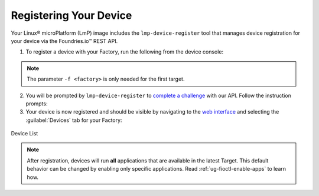 .. _gs-register:

Registering Your Device
=======================

Your Linux® microPlatform (LmP) image includes the ``lmp-device-register`` tool that manages device registration for your device via the Foundries.io™ REST API.

1. To register a device with your Factory, run the following from the device console:

 .. prompt:: bash device:~$, auto

      device:~$ sudo lmp-device-register -n <device-name> -f <factory>

.. note::
    The parameter ``-f <factory>`` is only needed for the first target.

2. You will be prompted by ``lmp-device-register`` to `complete a challenge <https://www.oauth.com/oauth2-servers/device-flow/>`_ with our API.
   Follow the instruction prompts:

   .. highlight:: none

   .. prompt:: text

     Registering device, test, to factory gavin.
     Device UUID: df1295df-ba58-40a0-9239-542ded5ab934

     ----------------------------------------------------------------------------
     Visit the link below in your browser to authorize this new device. This link
     will expire in 15 minutes.
       Device Name: df1295ff-ba58-40a0-9239-542bed5ab964
       User code: SQRD-PLBN
       Browser URL: https://app.foundries.io/activate/

3. Your device is now registered and should be visible by navigating to the `web interface <https://app.foundries.io/factories>`_ and selecting the :guilabel:`Devices` tab for your Factory:

.. figure:: /_static/getting-started/register-device/tutorial-device-no-app.png
   :width: 900
   :align: center
   :alt: Devices view

   Device List


.. note::

    After registration, devices will run **all** applications that are available in the latest Target.
    This default behavior can be changed by enabling only specific applications.
    Read :ref:`ug-fioctl-enable-apps` to learn how.

.. seealso::
   :ref:`Team Based Factory Access <ref-team-based-access>` for permissions related to device management.
